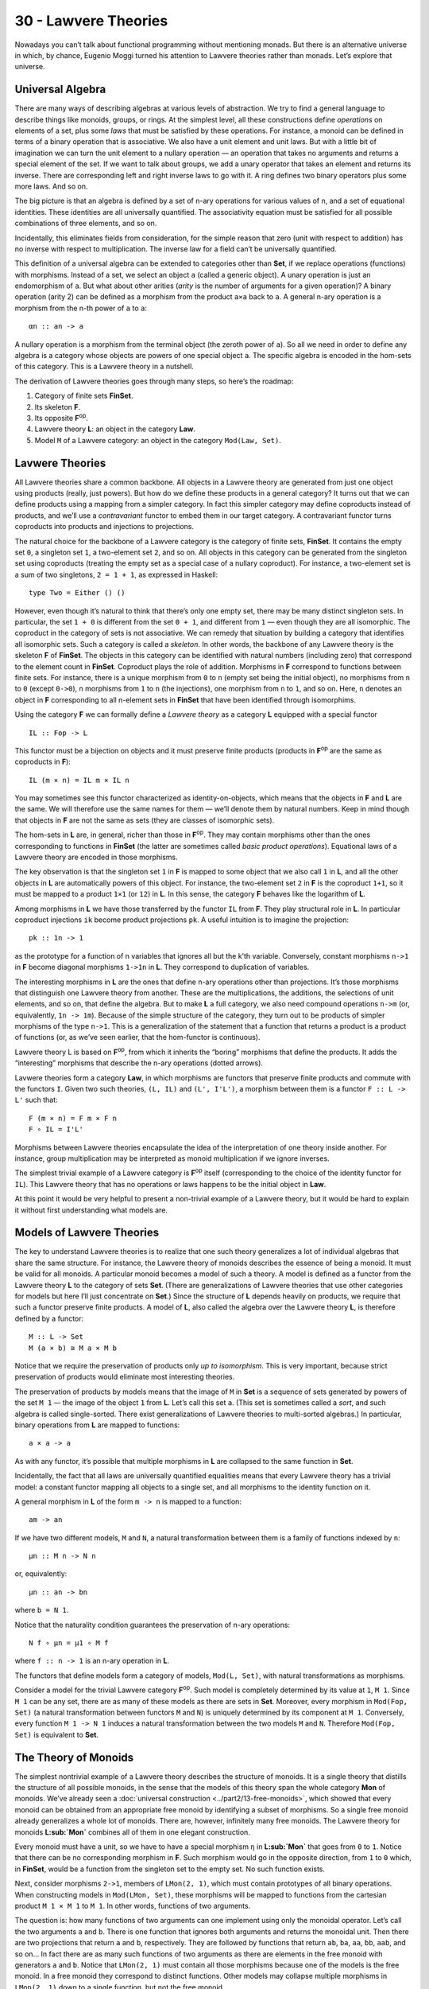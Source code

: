 =====================
30 - Lawvere Theories
=====================

Nowadays you can’t talk about functional programming without mentioning
monads. But there is an alternative universe in which, by chance,
Eugenio Moggi turned his attention to Lawvere theories rather than
monads. Let’s explore that universe.

Universal Algebra
=================

There are many ways of describing algebras at various levels of
abstraction. We try to find a general language to describe things like
monoids, groups, or rings. At the simplest level, all these
constructions define *operations* on elements of a set, plus some *laws*
that must be satisfied by these operations. For instance, a monoid can
be defined in terms of a binary operation that is associative. We also
have a unit element and unit laws. But with a little bit of imagination
we can turn the unit element to a nullary operation — an operation that
takes no arguments and returns a special element of the set. If we want
to talk about groups, we add a unary operator that takes an element and
returns its inverse. There are corresponding left and right inverse laws
to go with it. A ring defines two binary operators plus some more laws.
And so on.

The big picture is that an algebra is defined by a set of n-ary
operations for various values of n, and a set of equational identities.
These identities are all universally quantified. The associativity
equation must be satisfied for all possible combinations of three
elements, and so on.

Incidentally, this eliminates fields from consideration, for the simple
reason that zero (unit with respect to addition) has no inverse with
respect to multiplication. The inverse law for a field can’t be
universally quantified.

This definition of a universal algebra can be extended to categories
other than **Set**, if we replace operations (functions) with morphisms.
Instead of a set, we select an object ``a`` (called a generic object). A
unary operation is just an endomorphism of ``a``. But what about other
arities (*arity* is the number of arguments for a given operation)? A
binary operation (arity 2) can be defined as a morphism from the product
``a×a`` back to ``a``. A general n-ary operation is a morphism from the
n-th power of ``a`` to ``a``:

::

    αn :: an -> a

A nullary operation is a morphism from the terminal object (the zeroth
power of ``a``). So all we need in order to define any algebra is a
category whose objects are powers of one special object ``a``. The
specific algebra is encoded in the hom-sets of this category. This is a
Lawvere theory in a nutshell.

The derivation of Lawvere theories goes through many steps, so here’s
the roadmap:

#. Category of finite sets **FinSet**.
#. Its skeleton **F**.
#. Its opposite **F**\ :sup:`op`.
#. Lawvere theory **L**: an object in the category **Law**.
#. Model ``M`` of a Lawvere category: an object in the category
   ``Mod(Law, Set)``.

|image0|

Lavwere Theories
================

All Lawvere theories share a common backbone. All objects in a Lawvere
theory are generated from just one object using products (really, just
powers). But how do we define these products in a general category? It
turns out that we can define products using a mapping from a simpler
category. In fact this simpler category may define coproducts instead of
products, and we’ll use a *contravariant* functor to embed them in our
target category. A contravariant functor turns coproducts into products
and injections to projections.

The natural choice for the backbone of a Lawvere category is the
category of finite sets, **FinSet**. It contains the empty set ``0``, a
singleton set ``1``, a two-element set ``2``, and so on. All objects in
this category can be generated from the singleton set using coproducts
(treating the empty set as a special case of a nullary coproduct). For
instance, a two-element set is a sum of two singletons, ``2 = 1 + 1``,
as expressed in Haskell:

::

    type Two = Either () ()

However, even though it’s natural to think that there’s only one empty
set, there may be many distinct singleton sets. In particular, the set
``1 + 0`` is different from the set ``0 + 1``, and different from ``1``
— even though they are all isomorphic. The coproduct in the category of
sets is not associative. We can remedy that situation by building a
category that identifies all isomorphic sets. Such a category is called
a *skeleton*. In other words, the backbone of any Lawvere theory is the
skeleton **F** of **FinSet**. The objects in this category can be
identified with natural numbers (including zero) that correspond to the
element count in **FinSet**. Coproduct plays the role of addition.
Morphisms in **F** correspond to functions between finite sets. For
instance, there is a unique morphism from ``0`` to ``n`` (empty set
being the initial object), no morphisms from ``n`` to ``0`` (except
``0->0``), n morphisms from ``1`` to ``n`` (the injections), one
morphism from ``n`` to ``1``, and so on. Here, ``n`` denotes an object
in **F** corresponding to all n-element sets in **FinSet** that have
been identified through isomorphims.

Using the category **F** we can formally define a *Lawvere theory* as a
category **L** equipped with a special functor

::

    IL :: Fop -> L

This functor must be a bijection on objects and it must preserve finite
products (products in **F**\ :sup:`op` are the same as coproducts in
**F**):

::

    IL (m × n) = IL m × IL n

You may sometimes see this functor characterized as identity-on-objects,
which means that the objects in **F** and **L** are the same. We will
therefore use the same names for them — we’ll denote them by natural
numbers. Keep in mind though that objects in **F** are not the same as
sets (they are classes of isomorphic sets).

The hom-sets in **L** are, in general, richer than those in
**F**\ :sup:`op`. They may contain morphisms other than the ones
corresponding to functions in **FinSet** (the latter are sometimes
called *basic product operations*). Equational laws of a Lawvere theory
are encoded in those morphisms.

The key observation is that the singleton set ``1`` in **F** is mapped
to some object that we also call ``1`` in **L**, and all the other
objects in **L** are automatically powers of this object. For instance,
the two-element set ``2`` in **F** is the coproduct ``1+1``, so it must
be mapped to a product ``1×1`` (or ``12``) in **L**. In this sense, the
category **F** behaves like the logarithm of **L**.

Among morphisms in **L** we have those transferred by the functor ``IL``
from **F**. They play structural role in **L**. In particular coproduct
injections ``ik`` become product projections ``pk``. A useful intuition
is to imagine the projection:

::

    pk :: 1n -> 1

as the prototype for a function of n variables that ignores all but the
k’th variable. Conversely, constant morphisms ``n->1`` in **F** become
diagonal morphisms ``1->1n`` in **L**. They correspond to duplication of
variables.

The interesting morphisms in **L** are the ones that define n-ary
operations other than projections. It’s those morphisms that distinguish
one Lawvere theory from another. These are the multiplications, the
additions, the selections of unit elements, and so on, that define the
algebra. But to make **L** a full category, we also need compound
operations ``n->m`` (or, equivalently, ``1n -> 1m``). Because of the
simple structure of the category, they turn out to be products of
simpler morphisms of the type ``n->1``. This is a generalization of the
statement that a function that returns a product is a product of
functions (or, as we’ve seen earlier, that the hom-functor is
continuous).

.. raw:: html

   <div id="attachment_9070" class="wp-caption alignnone"
   data-shortcode="caption" style="width: 520px">

|image1|
Lawvere theory L is based on **F**\ :sup:`op`, from which it inherits
the “boring” morphisms that define the products. It adds the
“interesting” morphisms that describe the n-ary operations (dotted
arrows).

.. raw:: html

   </div>

Lavwere theories form a category **Law**, in which morphisms are
functors that preserve finite products and commute with the functors
``I``. Given two such theories, ``(L, IL)`` and ``(L', I'L')``, a
morphism between them is a functor ``F :: L -> L'`` such that:

::

    F (m × n) = F m × F n
    F ∘ IL = I'L'

Morphisms between Lawvere theories encapsulate the idea of the
interpretation of one theory inside another. For instance, group
multiplication may be interpreted as monoid multiplication if we ignore
inverses.

The simplest trivial example of a Lawvere category is **F**\ :sup:`op`
itself (corresponding to the choice of the identity functor for ``IL``).
This Lawvere theory that has no operations or laws happens to be the
initial object in **Law**.

At this point it would be very helpful to present a non-trivial example
of a Lawvere theory, but it would be hard to explain it without first
understanding what models are.

Models of Lawvere Theories
==========================

The key to understand Lawvere theories is to realize that one such
theory generalizes a lot of individual algebras that share the same
structure. For instance, the Lawvere theory of monoids describes the
essence of being a monoid. It must be valid for all monoids. A
particular monoid becomes a model of such a theory. A model is defined
as a functor from the Lawvere theory **L** to the category of sets
**Set**. (There are generalizations of Lawvere theories that use other
categories for models but here I’ll just concentrate on **Set**.) Since
the structure of **L** depends heavily on products, we require that such
a functor preserve finite products. A model of **L**, also called the
algebra over the Lawvere theory **L**, is therefore defined by a
functor:

::

    M :: L -> Set
    M (a × b) ≅ M a × M b

Notice that we require the preservation of products only *up to
isomorphism*. This is very important, because strict preservation of
products would eliminate most interesting theories.

The preservation of products by models means that the image of ``M`` in
**Set** is a sequence of sets generated by powers of the set ``M 1`` —
the image of the object ``1`` from **L**. Let’s call this set ``a``.
(This set is sometimes called a *sort*, and such algebra is called
single-sorted. There exist generalizations of Lawvere theories to
multi-sorted algebras.) In particular, binary operations from **L** are
mapped to functions:

::

    a × a -> a

As with any functor, it’s possible that multiple morphisms in **L** are
collapsed to the same function in **Set**.

Incidentally, the fact that all laws are universally quantified
equalities means that every Lawvere theory has a trivial model: a
constant functor mapping all objects to a single set, and all morphisms
to the identity function on it.

A general morphism in **L** of the form ``m -> n`` is mapped to a
function:

::

    am -> an

If we have two different models, ``M`` and ``N``, a natural
transformation between them is a family of functions indexed by ``n``:

::

    μn :: M n -> N n

or, equivalently:

::

    μn :: an -> bn

where ``b = N 1``.

Notice that the naturality condition guarantees the preservation of
n-ary operations:

::

    N f ∘ μn = μ1 ∘ M f

where ``f :: n -> 1`` is an n-ary operation in **L**.

The functors that define models form a category of models,
``Mod(L, Set)``, with natural transformations as morphisms.

Consider a model for the trivial Lawvere category **F**\ :sup:`op`. Such
model is completely determined by its value at ``1``, ``M 1``. Since
``M 1`` can be any set, there are as many of these models as there are
sets in **Set**. Moreover, every morphism in ``Mod(Fop, Set)`` (a
natural transformation between functors ``M`` and ``N``) is uniquely
determined by its component at ``M 1``. Conversely, every function
``M 1 -> N 1`` induces a natural transformation between the two models
``M`` and ``N``. Therefore ``Mod(Fop, Set)`` is equivalent to **Set**.

The Theory of Monoids
=====================

The simplest nontrivial example of a Lawvere theory describes the
structure of monoids. It is a single theory that distills the structure
of all possible monoids, in the sense that the models of this theory
span the whole category **Mon** of monoids. We’ve already seen a
:doc:`universal
construction <../part2/13-free-monoids>`,
which showed that every monoid can be obtained from an appropriate free
monoid by identifying a subset of morphisms. So a single free monoid
already generalizes a whole lot of monoids. There are, however,
infinitely many free monoids. The Lawvere theory for monoids
**L\ :sub:`Mon`** combines all of them in one elegant construction.

Every monoid must have a unit, so we have to have a special morphism
``η`` in **L\ :sub:`Mon`** that goes from ``0`` to ``1``. Notice that
there can be no corresponding morphism in **F**. Such morphism would go
in the opposite direction, from ``1`` to ``0`` which, in **FinSet**,
would be a function from the singleton set to the empty set. No such
function exists.

Next, consider morphisms ``2->1``, members of ``LMon(2, 1)``, which must
contain prototypes of all binary operations. When constructing models in
``Mod(LMon, Set)``, these morphisms will be mapped to functions from the
cartesian product ``M 1 × M 1`` to ``M 1``. In other words, functions of
two arguments.

The question is: how many functions of two arguments can one implement
using only the monoidal operator. Let’s call the two arguments ``a`` and
``b``. There is one function that ignores both arguments and returns the
monoidal unit. Then there are two projections that return ``a`` and
``b``, respectively. They are followed by functions that return ``ab``,
``ba``, ``aa``, ``bb``, ``aab``, and so on… In fact there are as many
such functions of two arguments as there are elements in the free monoid
with generators ``a`` and ``b``. Notice that ``LMon(2, 1)`` must contain
all those morphisms because one of the models is the free monoid. In a
free monoid they correspond to distinct functions. Other models may
collapse multiple morphisms in ``LMon(2, 1)`` down to a single function,
but not the free monoid.

If we denote the free monoid with n generators ``n*``, we may identify
the hom-set ``L(2, 1)`` with the hom-set ``Mon(1*, 2*)`` in **Mon**, the
category of monoids. In general, we pick ``LMon(m, n)`` to be
``Mon(n*, m*)``. In other words, the category ``LMon`` is the opposite
of the category of free monoids.

The category of *models* of the Lawvere theory for monoids,
``Mod(LMon, Set)``, is equivalent to the category of all monoids,
**Mon**.

Lawvere Theories and Monads
===========================

As you may remember, algebraic theories can be described using monads —
in particular :doc:`algebras for
monads <../part3/25-algebras-for-monads>`.
It should be no surprise then that there is a connection between Lawvere
theories and monads.

First, let’s see how a Lawvere theory induces a monad. It does it
through an
:doc:`adjunction <../part3/19-free-forgetful-adjunctions>`
between a forgetful functor and a free functor. The forgetful functor
``U`` assigns a set to each model. This set is given by evaluating the
functor M from ``Mod(L, Set)`` at the object ``1`` in **L**.

Another way of deriving ``U`` is by exploiting the fact that
**F**\ :sup:`op` is the initial object in **Law**. It meanst that, for
any Lawvere theory **L**, there is a unique functor ``Fop -> L``. This
functor induces the opposite functor on models (since models are
functors *from* theories to sets):

::

    Mod(L, Set) -> Mod(Fop, Set)

But, as we discussed, the category of models of **F**\ :sub:`op` is
equivalent to **Set**, so we get the forgetful functor:

::

    U :: Mod(L, Set) -> Set

It can be shown that so defined ``U`` always has a left adjoint, the
free functor ``F``.

This is easily seen for finite sets. The free functor ``F`` produces
free algebras. A free algebra is a particular model in ``Mod(L, Set)``
that is generated from a finite set of generators ``n``. We can
implement ``F`` as the representable functor:

::

    L(n, -) :: L -> Set

To show that it’s indeed free, all we have to do is to prove that it’s a
left adjoint to the forgetful functor:

::

    Mod(L(n, -), M) ≅ Set(n, U(M))

Let’s simplify the right hand side:

::

    Set(n, U(M)) ≅ Set(n, M 1) ≅ (M 1)n ≅ M n

(I used the fact that a set of morphisms is isomorphic to the
exponential which, in this case, is just the iterated product.) The
adjunction is the result of the Yoneda lemma:

::

    [L, Set](L(n, -), M) ≅ M n

Together, the forgetful and the free functor define a
:doc:`monad <../part3/22-monads-categorically>`
``T = U∘F`` on **Set**. Thus every Lawvere theory generates a monad.

It turns out that the category of :doc:`algebras for this
monad <../part3/25-algebras-for-monads>`
is equivalent to the category of models.

You may recall that monad algebras define ways to evaluate expressions
that are formed using monads. A Lawvere theory defines n-ary operations
that can be used to generate expressions. Models provide means to
evaluate these expressions.

The connection between monads and Lawvere theories doesn’t go both ways,
though. Only finitary monads lead to Lawvere thories. A finitary monad
is based on a finitary functor. A finitary functor on **Set** is fully
determined by its action on finite sets. Its action on an arbitrary set
``a`` can be evaluated using the following coend:

::

    F a = ∫ n an × (F n)

Since the coend generalizes a coproduct, or a sum, this formula is a
generalization of a power series expansion. Or we can use the intuition
that a functor is a generalized container. In that case a finitary
container of ``a``\ s can be described as a sum of shapes and contents.
Here, ``F n`` is a set of shapes for storing n elements, and the
contents is an n-tuple of elements, itself an element of ``an``. For
instance, a list (as a functor) is finitary, with one shape for every
arity. A tree has more shapes per arity, and so on.

First off, all monads that are generated from Lawvere theories are
finitary and they can be expressed as coends:

::

    TL a = ∫ n an × L(n, 1)

Conversely, given any finitary monad ``T`` on **Set**, we can construct
a Lawvere theory. We start by constructing a Kleisli category for ``T``.
As you may remember, a morphism in a Kleisli category from ``a`` to
``b`` is given by a morphism in the underlying category:

::

    a -> T b

When restricted to finite sets, this becomes:

::

    m -> T n

The category opposite to this Kleisli category,
**Kl**\ :sub:`T`\ :sup:`op`, restricted to finite sets, is the Lawvere
theory in question. In particular, the hom-set ``L(n, 1)`` that
describes n-ary operations in **L** is given by the hom-set
``KlT(1, n)``.

It turns out that most monads that we encounter in programming are
finitary, with the notable exception of the continuation monad. It is
possible to to extend the notion of Lawvere theory beyond finitary
operations.

Monads as Coends
================

Let’s explore the coend formula in more detail.

::

    TL a = ∫ n an × L(n, 1)

To begin with, this coend is taken over a profunctor ``P`` in **F**
defined as:

::

    P n m = an × L(m, 1)

This profunctor is contravariant in the first argument, ``n``. Consider
how it lifts morphisms. A morphism in **FinSet** is a mapping of finite
sets ``f :: m -> n``. Such a mapping describes a selection of m elements
from an n-element set (repetitions are allowed). It can be lifted to the
mapping of powers of ``a``, namely (notice the direction):

::

    an -> am

The lifting simply selects m elements from a tuple of n elements
``(a1, a2,...an)`` (possibly with repetitions).

|image2|

For instance, let’s take ``fk :: 1 -> n`` — a selection of the ``k``\ th
element from an n-element set. It lifts to a function that takes a
n-tuple of elements of ``a`` and returns the ``k``\ th one.

Or let’s take ``f :: m -> 1`` — a constant function that maps all m
elements to one. Its lifting is a function that takes a single element
of ``a`` and duplicates it m times:

::

    λx -> (x, x, ... x)

You might notice that it’s not immediately obvious that the profunctor
in question is covariant in the second argument. The hom-functor
``L(m, 1)`` is actually contravariant in ``m``. However, we are taking
the coend not in the category **L** but in the category **F**. The coend
variable ``n`` goes over finite sets (or the skeletons of such). The
category **L** contains the opposite of **F**, so a morphism ``m -> n``
in **F** is a member of ``L(n, m)`` in **L** (the embedding is given by
the functor ``IL``).

| Let’s check the functoriality of ``L(m, 1)`` as a functor from **F**
  to **Set**. We want to lift a function ``f :: m -> n``, so our goal is
  to implement a function from ``L(m, 1)`` to ``L(n, 1)``. Corresponding
  to the function ``f`` there is a morphism in **L** from ``n`` to ``m``
  (notice the direction). Precomposing this morphism with ``L(m, 1)``
  gives us a subset of ``L(n, 1)``.
| |image3|
| Notice that, by lifting a function ``1->n`` we can go from ``L(1, 1)``
  to ``L(n, 1)``. We’ll use this fact later on.

The product of a contravariant functor ``an`` and a covariant functor
``L(m, 1)`` is a profunctor ``Fop×F->Set``. Remember that a coend can be
defined as a coproduct (disjoint sum) of all the diagonal members of a
profunctor, in which some elements are identified. The identifications
correspond to cowedge conditions.

Here, the coend starts as the disjoint sum of sets ``an × L(n, 1)`` over
all ``n``\ s. The identifications can be generated by expressing the
:doc:`coend as a
coequilizer <../part3/26-end-and-coends>`.
We start with an off-diagonal term ``an × L(m, 1)``. To get to the
diagonal, we can apply a morphism ``f :: m -> n`` either to the first or
the second component of the product. The two results are then
identified.

|image4|

I have shown before that the lifting of ``f :: 1 -> n`` results in these
two transformations:

::

    an -> a

and:

::

    L(1, 1) -> L(n, 1)

Therefore, starting from ``an × L(1, 1)`` we can reach both:

::

    a × L(1, 1)

when we lift ``<f, id>`` and:

::

    an × L(n, 1)

when we lift ``<id, f>``. This doesn’t mean, however, that all elements
of ``an × L(n, 1)`` can be identified with ``a × L(1, 1)``. That’s
because not all elements of ``L(n, 1)`` can be reached from ``L(1, 1)``.
Remember that we can only lift morphisms from **F**. A non-trivial n-ary
operation in **L** cannot be constructed by lifting a morphism
``f :: 1 -> n``.

In other words, we can only identify all addends in the coend formula
for which ``L(n, 1)`` can be reached from ``L(1, 1)`` through the
application of basic morphisms. They are all equivalent to
``a × L(1, 1)``. Basic morphisms are the ones that are images of
morphisms in **F**.

Let’s see how this works in the simplest case of the Lawvere theory, the
**F**\ :sup:`op` itself. In such a theory, every ``L(n, 1)`` can be
reached from ``L(1, 1)``. This is because ``L(1, 1)`` is a singleton
containing just the identity morphism, and ``L(n, 1)`` only contains
morphisms corresponding to injections ``1->n`` in **F**, which *are*
basic morphisms. Therefore all the addends in the coproduct are
equivalent and we get:

::

    T a = a × L(1, 1) = a

which is the identity monad.

Lawvere Theory of Side Effects
==============================

Since there is such a strong connection between monads and Lawvere
theories, it’s natural to ask the question if Lawvere theories could be
used in programming as an alternative to monads. The major problem with
monads is that they don’t compose nicely. There is no generic recipe for
building monad transformers. Lawvere theories have an advantage in this
area: they can be composed using coproducts and tensor products. On the
other hand, only finitary monads can be easily converted to Lawvere
theories. The outlier here is the continuation monad. There is ongoing
research in this area (see bibliography).

To give you a taste of how a Lawvere theory can be used to describe side
effects, I’ll discuss the simple case of exceptions that are
traditionally implemented using the ``Maybe`` monad.

The ``Maybe`` monad is generated by the Lawvere theory with a single
nullary operation ``0->1``. A model of this theory is a functor that
maps ``1`` to some set ``a``, and maps the nullary operation to a
function:

::

    raise :: () -> a

We can recover the ``Maybe`` monad using the coend formula. Let’s
consider what the addition of the nullary operation does to the hom-sets
``L(n, 1)``. Besides creating a new ``L(0, 1)`` (which is absent from
**F**\ :sup:`op`), it also adds new morphisms to ``L(n, 1)``. These are
the results of composing morphism of the type ``n->0`` with our
``0->1``. Such contributions are all identified with ``a0 × L(0, 1)`` in
the coend formula, because they can be obtained from:

::

    an × L(0, 1)

by lifting ``0->n`` in two different ways.

|image5|

The coend reduces to:

::

    TL a = a0 + a1

or, using Haskell notation:

::

    type Maybe a = Either () a

which is equivalent to:

::

    data Maybe a = Nothing | Just a

Notice that this Lawvere theory only supports the raising of exceptions,
not their handling.

Challenges
==========

#. Enumarate all morphisms between 2 and 3 in **F** (the skeleton of
   **FinSet**).
#. Show that the category of models for the Lawvere theory of monoids is
   equivalent to the category of monad algebras for the list monad.
#. The Lawvere theory of monoids generates the list monad. Show that its
   binary operations can be generated using the corresponding Kleisli
   arrows.
#. **FinSet** is a subcategory of **Set** and there is a functor that
   embeds it in **Set**. Any functor on **Set** can be restricted to
   **FinSet**. Show that a finitary functor is the left Kan extension of
   its own restriction.

Acknowledgments
===============

I’m grateful to Gershom Bazerman for many useful comments.

Further Reading
===============

#. `Functorial Semantics of Algebraic
   Theories <http://www.tac.mta.ca/tac/reprints/articles/5/tr5.pdf>`__,
   F. William Lawvere
#. `Notions of computation determine
   monads <http://homepages.inf.ed.ac.uk/gdp/publications/Comp_Eff_Monads.pdf>`__,
   Gordon Plotkin and John Power

.. |image0| image:: ../images/2017/08/lawvere1.png
   :class: alignnone size-large wp-image-9070
   :width: 510px
   :height: 246px
   :target: ../images/2017/08/lawvere1.png
.. |image1| image:: ../images/2017/08/lawvere1.png
   :class: wp-image-9070 size-large
   :width: 510px
   :height: 246px
   :target: ../images/2017/08/lawvere1.png
.. |image2| image:: ../images/2017/08/liftpower.png
   :class: alignnone size-medium wp-image-9065
   :width: 300px
   :height: 288px
   :target: ../images/2017/08/liftpower.png
.. |image3| image:: ../images/2017/08/liftl.png
   :class: alignnone size-medium wp-image-9064
   :width: 300px
   :height: 234px
   :target: ../images/2017/08/liftl.png
.. |image4| image:: ../images/2017/08/equalize1.png
   :class: alignnone size-medium wp-image-9061
   :width: 300px
   :height: 222px
   :target: ../images/2017/08/equalize1.png
.. |image5| image:: ../images/2017/08/equalize2.png
   :class: alignnone size-medium wp-image-9062
   :width: 300px
   :height: 228px
   :target: ../images/2017/08/equalize2.png
